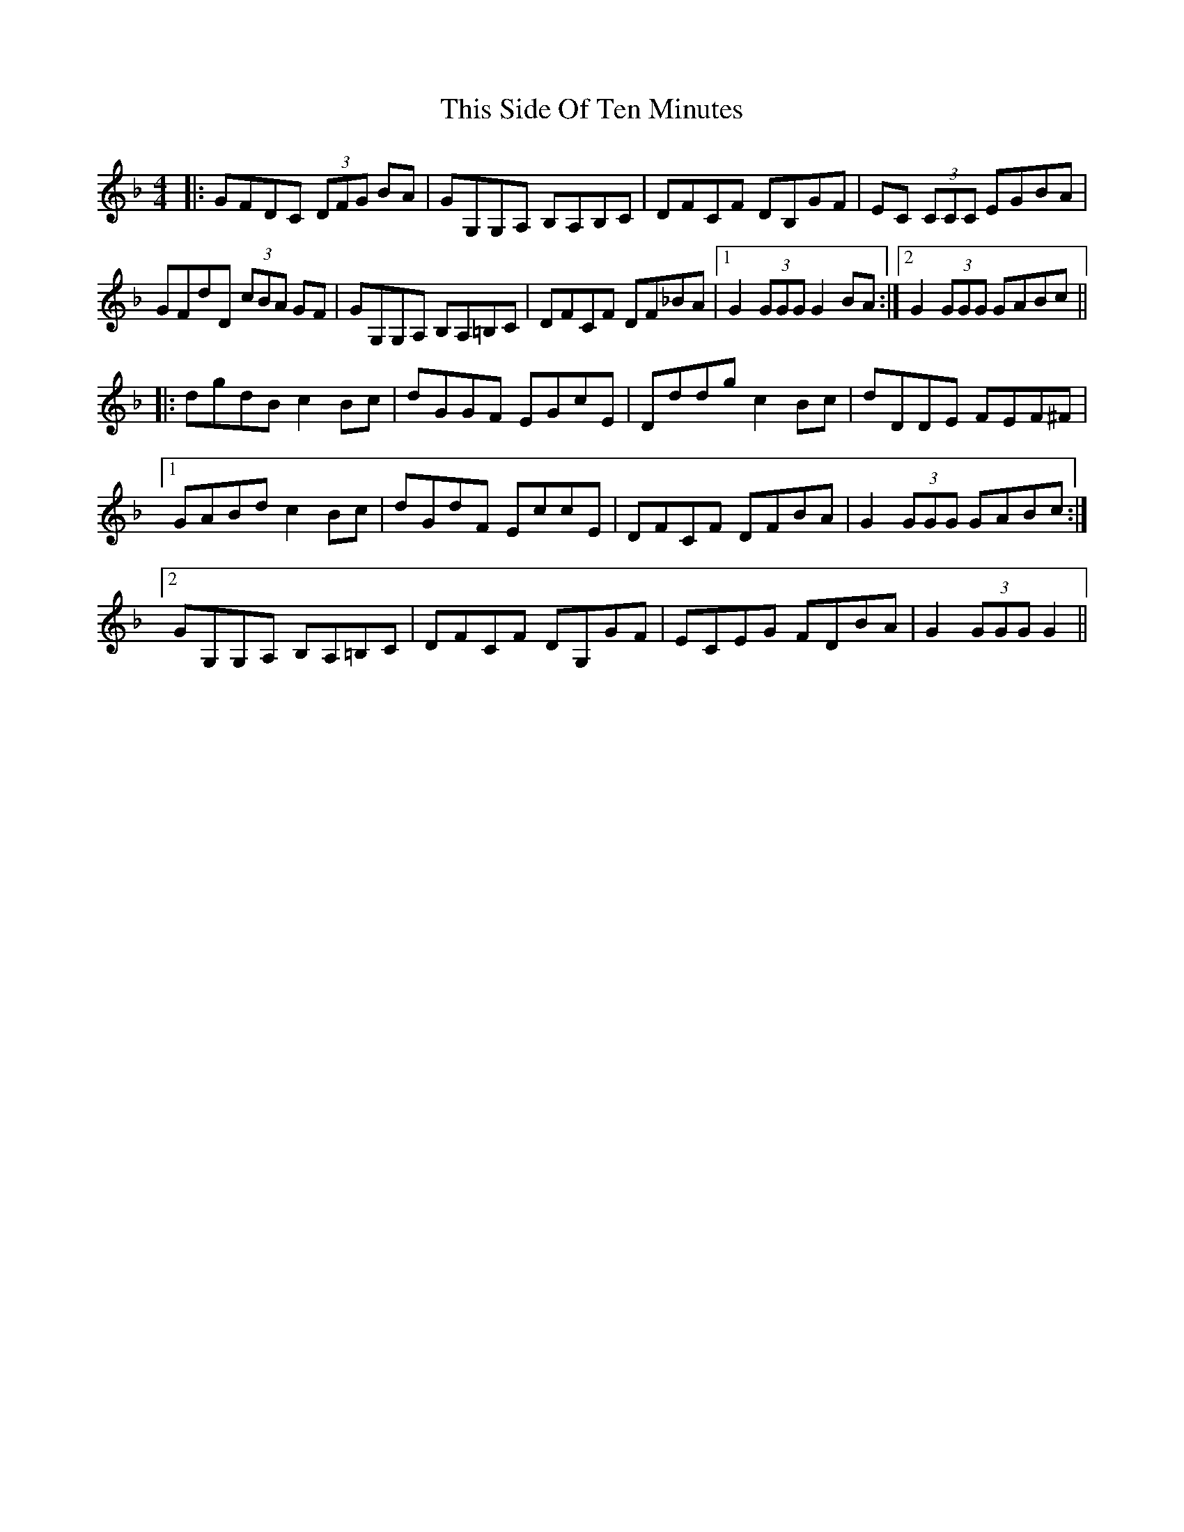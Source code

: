 X: 39885
T: This Side Of Ten Minutes
R: reel
M: 4/4
K: Gdorian
|:GFDC (3DFG BA|GG,G,A, B,A,B,C|DFCF DB,GF|EC (3CCC EGBA|
GFdD (3cBA GF|GG,G,A, B,A,=B,C|DFCF DF_BA|1 G2 (3GGG G2 BA:|2 G2 (3GGG GABc||
|:dgdB c2 Bc|dGGF EGcE|Dddg c2 Bc|dDDE FEF^F|
[1 GABd c2 Bc|dGdF EccE|DFCF DFBA|G2 (3GGG GABc:|
[2 GG,G,A, B,A,=B,C|DFCF DG,GF|ECEG FDBA|G2 (3GGG G2||

